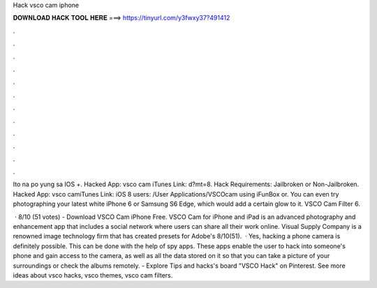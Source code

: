 Hack vsco cam iphone



𝐃𝐎𝐖𝐍𝐋𝐎𝐀𝐃 𝐇𝐀𝐂𝐊 𝐓𝐎𝐎𝐋 𝐇𝐄𝐑𝐄 ===> https://tinyurl.com/y3fwxy37?491412



.



.



.



.



.



.



.



.



.



.



.



.

Ito na po yung sa IOS +. Hacked App: vsco cam iTunes Link:  d?mt=8. Hack Requirements: Jailbroken or Non-Jailbroken. Hacked App: vsco camiTunes Link: iOS 8 users: /User Applications/VSCOcam using iFunBox or. You can even try photographing your latest white iPhone 6 or Samsung S6 Edge, which would add a certain glow to it. VSCO Cam Filter  6.

 · 8/10 (51 votes) - Download VSCO Cam iPhone Free. VSCO Cam for iPhone and iPad is an advanced photography and enhancement app that includes a social network where users can share all their work online. Visual Supply Company is a renowned image technology firm that has created presets for Adobe's 8/10(51).  · Yes, hacking a phone camera is definitely possible. This can be done with the help of spy apps. These apps enable the user to hack into someone's phone and gain access to the camera, as well as all the data stored on it so that you can take a picture of your surroundings or check the albums remotely. - Explore Tips and hacks's board "VSCO Hack" on Pinterest. See more ideas about vsco hacks, vsco themes, vsco cam filters.
